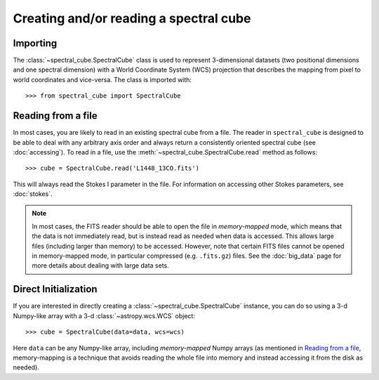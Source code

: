 Creating and/or reading a spectral cube
=======================================

Importing
---------

The :class:`~spectral_cube.SpectralCube` class is used to
represent 3-dimensional datasets (two positional dimensions and one spectral
dimension) with a World Coordinate System (WCS) projection that describes the
mapping from pixel to world coordinates and vice-versa. The class is imported
with::

    >>> from spectral_cube import SpectralCube

Reading from a file
-------------------

In most cases, you are likely to read in an existing spectral cube from a
file. The reader in ``spectral_cube`` is designed to be able to deal with any
arbitrary axis order and always return a consistently oriented spectral cube
(see :doc:`accessing`). To read in a file, use the
:meth:`~spectral_cube.SpectralCube.read` method as follows::

     >>> cube = SpectralCube.read('L1448_13CO.fits')

This will always read the Stokes I parameter in the file. For information on
accessing other Stokes parameters, see :doc:`stokes`.

.. note:: In most cases, the FITS reader should be able to open the file in
          *memory-mapped* mode, which means that the data is not immediately
          read, but is instead read as needed when data is accessed. This
          allows large files (including larger than memory) to be accessed.
          However, note that certain FITS files cannot be opened in
          memory-mapped mode, in particular compressed (e.g. ``.fits.gz``)
          files. See the :doc:`big_data` page for more details about dealing
          with large data sets.

Direct Initialization
---------------------

If you are interested in directly creating a
:class:`~spectral_cube.SpectralCube` instance, you can do so using a 3-d
Numpy-like array with a 3-d :class:`~astropy.wcs.WCS` object::

    >>> cube = SpectralCube(data=data, wcs=wcs)

Here ``data`` can be any Numpy-like array, including *memory-mapped* Numpy
arrays (as mentioned in `Reading from a file`_, memory-mapping is a technique
that avoids reading the whole file into memory and instead accessing it from
the disk as needed).


